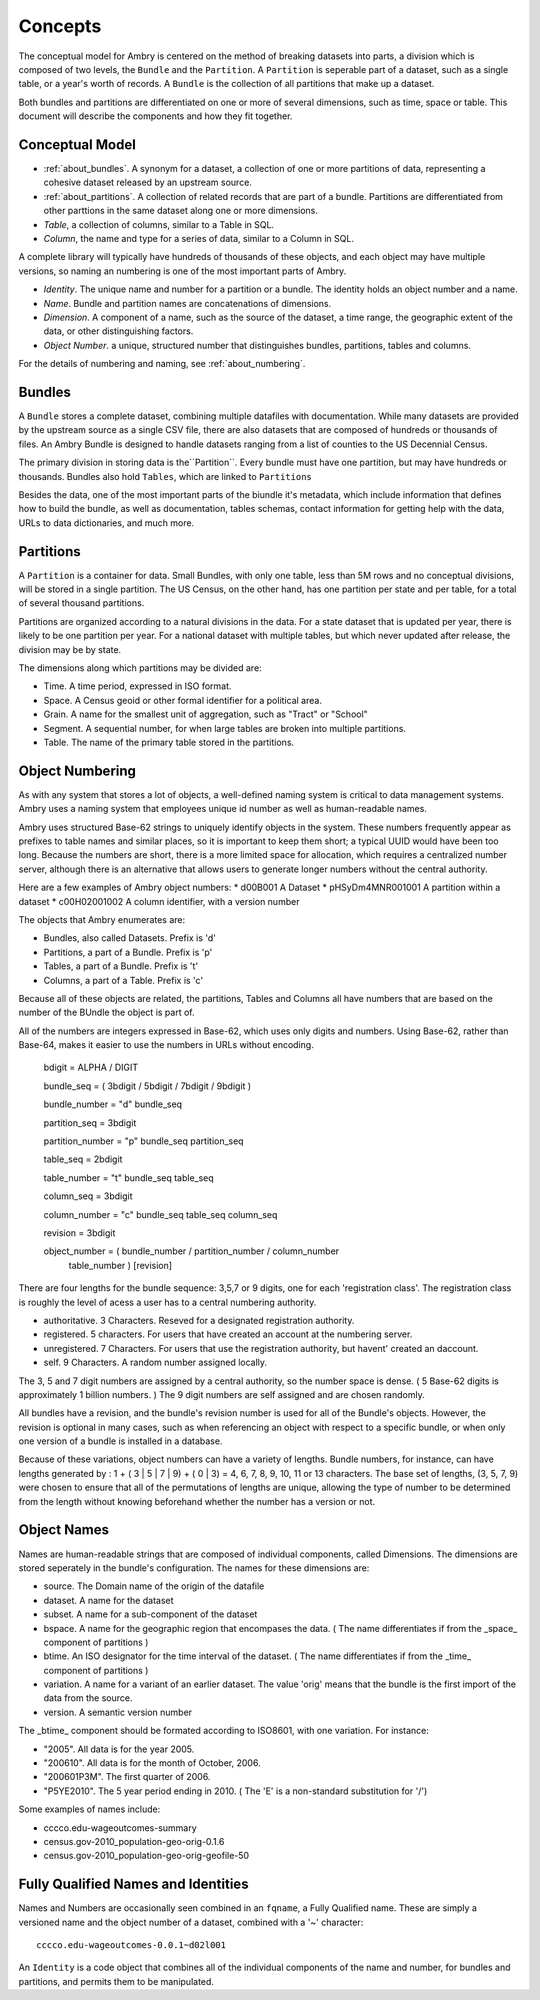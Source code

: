 .. _overview:

Concepts
========


The conceptual model for Ambry is centered on the method of breaking datasets into parts, a division which is composed of two levels, the ``Bundle`` and the ``Partition``. A ``Partition`` is seperable part of a dataset, such as a single table, or a year's worth of records. A ``Bundle`` is the collection of all partitions that make up a dataset.

Both bundles and partitions are differentiated on one or more of several dimensions, such as time, space or table. This document will describe the components and how they fit together. 

Conceptual Model
****************

- :ref:`about_bundles`. A synonym for a dataset, a collection of one or more partitions of data, representing a cohesive dataset released by an upstream source. 
- :ref:`about_partitions`. A collection of related records that are part of a bundle. Partitions are differentiated from other parttions in the same dataset along one or more dimensions. 
- *Table*, a collection of columns, similar to a Table in SQL. 
- *Column*, the name and type for a series of data, similar to a Column in SQL. 

A complete library will typically have hundreds of thousands of these objects, and each object may have multiple versions, so naming an numbering is one of the most important parts of Ambry. 

- *Identity*. The unique name and number for a partition or a bundle. The identity holds an object number and a name. 
- *Name*. Bundle and partition names are concatenations of dimensions. 
- *Dimension*. A component of a name, such as the source of the dataset, a time range, the geographic extent of the data, or other distinguishing factors. 
- *Object Number*. a unique, structured number that distinguishes bundles, partitions, tables and columns. 

For the details of numbering and naming, see :ref:`about_numbering`.

.. _about_bundles:

Bundles
*******

A ``Bundle`` stores a complete dataset, combining multiple datafiles with documentation. While many datasets are provided by the upstream source as a single CSV file, there are also datasets that are composed of hundreds or thousands of files. An Ambry Bundle is designed to handle datasets ranging from a list of counties to the US Decennial Census. 

The primary division in storing data is the``Partition``. Every bundle must have one partition, but may have hundreds or thousands. Bundles also hold ``Tables``, which are linked to ``Partitions``

Besides the data, one of the most important parts of the biundle it's metadata, which include information that defines how to build the bundle, as well as documentation, tables schemas, contact information for getting help with the data, URLs to data dictionaries, and much more. 


.. _about_partitions: 

Partitions
**********

A ``Partition`` is a container for data. Small Bundles, with only one table, less than 5M rows and no conceptual divisions, will be stored in a single partition. The US Census, on the other hand, has one partition per state and per table, for a total of several thousand partitions. 

Partitions are organized according to a natural divisions in the data. For a state dataset that is updated per year, there is likely to be one partition per year. For a national dataset with multiple tables, but which never updated after release, the division may be by state. 

The dimensions along which partitions may be divided are: 

- Time. A time period, expressed in ISO format. 
- Space. A Census geoid or other formal identifier for a political area.
- Grain. A name for the smallest unit of aggregation, such as "Tract" or "School"
- Segment. A sequential number, for when large tables are broken into multiple partitions. 
- Table. The name of the primary table stored in the partitions. 



Object Numbering
****************

As with any system that stores a lot of objects, a well-defined naming system is critical to data management systems. Ambry uses a naming system that employees unique id number as well as human-readable names.



Ambry uses structured Base-62 strings to uniquely identify objects in the system. These numbers frequently appear as prefixes to table names and similar places, so it is important to keep them short; a typical UUID would have been too long. Because the numbers are short, there is a more limited space for allocation, which requires a centralized number server, although there is an alternative that allows users to generate longer numbers without the central authority.

Here are a few examples of Ambry object numbers:
* d00B001 A Dataset
* pHSyDm4MNR001001 A partition within a dataset
* c00H02001002 A column identifier, with a version number

The objects that Ambry enumerates are:

* Bundles, also called Datasets. Prefix is 'd'
* Partitions, a part of a Bundle. Prefix is 'p'
* Tables, a part of a Bundle. Prefix is 't'
* Columns, a part of a Table. Prefix is 'c'

Because all of these objects are related, the partitions, Tables and Columns all have numbers that are based on the number of the BUndle the object is part of.

All of the numbers are integers expressed in Base-62, which uses only digits and numbers. Using Base-62, rather than Base-64, makes it easier to use the numbers in URLs without encoding.

  bdigit            = ALPHA / DIGIT

  bundle_seq        = ( 3bdigit / 5bdigit / 7bdigit / 9bdigit )

  bundle_number     = "d" bundle_seq

  partition_seq     = 3bdigit

  partition_number  = "p" bundle_seq partition_seq

  table_seq         = 2bdigit

  table_number      = "t" bundle_seq table_seq

  column_seq        = 3bdigit

  column_number     = "c" bundle_seq table_seq column_seq

  revision          = 3bdigit

  object_number     = ( bundle_number / partition_number / column_number
                      table_number ) [revision]


There are four lengths for the bundle sequence: 3,5,7 or 9 digits, one for each 'registration class'. The registration class is roughly the level of acess a user has to a central numbering authority.

* authoritative. 3 Characters. Reseved for a designated registration authority.
* registered. 5 characters. For users that have created an account at the numbering server.
* unregistered. 7 Characters. For users that use the registration authority, but havent' created an daccount.
* self. 9 Characters. A random number assigned locally.

The 3, 5 and 7 digit numbers are assigned by a central authority, so the number space is dense. ( 5 Base-62 digits is approximately 1 billion numbers. ) The 9 digit numbers are self assigned and are chosen randomly.

All bundles have a revision, and the bundle's revision number is used for all of the Bundle's objects. However, the revision is optional in many cases, such as when referencing an object with respect to a specific bundle, or when only one version of a bundle is installed in a database.

Because of these variations, object numbers can have a variety of lengths. Bundle numbers, for instance, can have lengths generated by : 1 + ( 3 | 5 | 7 | 9) + ( 0 | 3)  = 4, 6, 7, 8, 9, 10, 11 or 13 characters. The base set of lengths, (3, 5, 7, 9) were chosen to ensure that all of the permutations of lengths are unique, allowing the type of number to be determined from the length without knowing beforehand whether the number has a version or not.


Object Names
************

Names are human-readable strings that are composed of individual components, called Dimensions. The dimensions are stored seperately in the bundle's configuration. The names for these dimensions are:

* source. The Domain name of the origin of the datafile
* dataset. A name for the dataset
* subset. A name for a sub-component of the dataset
* bspace. A name for the geographic region that encompases the data. ( The name differentiates if from  the _space_ component of partitions )
* btime. An ISO designator for the time interval of the dataset. ( The name differentiates if from  the _time_ component of partitions )
* variation. A name for a variant of an earlier dataset. The value 'orig' means that the bundle is the first import of the data from the source.
* version. A semantic version number

The _btime_ component should be formated according to ISO8601, with one variation. For instance:

* "2005". All data is for the year 2005.
* "200610". All data is for the month of October, 2006.
* "200601P3M". The first quarter of 2006.
* "P5YE2010". The 5 year period ending in 2010. ( The 'E' is a non-standard substitution for '/')

Some examples of names include:

- cccco.edu-wageoutcomes-summary
- census.gov-2010_population-geo-orig-0.1.6
- census.gov-2010_population-geo-orig-geofile-50


Fully Qualified Names and Identities
************************************

Names and Numbers are occasionally seen combined in an ``fqname``, a Fully Qualified name. These are simply a versioned name and the object number of a dataset, combined with a '~' character::

	cccco.edu-wageoutcomes-0.0.1~d02l001

An ``Identity`` is a code object that combines all of the individual components of the name and number, for bundles and partitions, and permits them to be manipulated.









